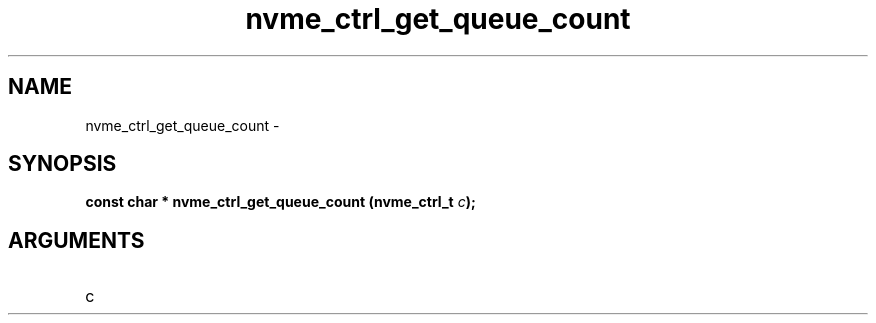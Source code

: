 .TH "nvme_ctrl_get_queue_count" 2 "nvme_ctrl_get_queue_count" "February 2020" "libnvme Manual"
.SH NAME
nvme_ctrl_get_queue_count \-
.SH SYNOPSIS
.B "const char *" nvme_ctrl_get_queue_count
.BI "(nvme_ctrl_t " c ");"
.SH ARGUMENTS
.IP "c" 12
